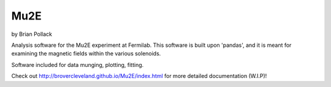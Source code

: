 ----
Mu2E
----

by Brian Pollack

Analysis software for the Mu2E experiment at Fermilab.  This software is built upon 'pandas',
and it is meant for examining the magnetic fields within the various solenoids.

Software included for data munging, plotting, fitting.

Check out http://brovercleveland.github.io/Mu2E/index.html for more detailed documentation (W.I.P)!

